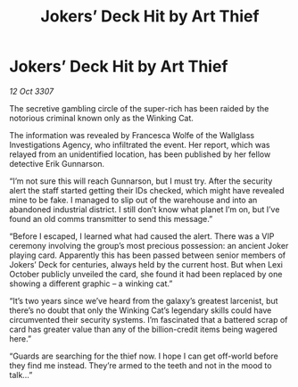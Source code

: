 :PROPERTIES:
:ID:       137db438-138a-436d-bfd4-adc1ce35a9a4
:END:
#+title: Jokers’ Deck Hit by Art Thief
#+filetags: :galnet:

* Jokers’ Deck Hit by Art Thief

/12 Oct 3307/

The secretive gambling circle of the super-rich has been raided by the notorious criminal known only as the Winking Cat. 

The information was revealed by Francesca Wolfe of the Wallglass Investigations Agency, who infiltrated the event. Her report, which was relayed from an unidentified location, has been published by her fellow detective Erik Gunnarson. 

“I’m not sure this will reach Gunnarson, but I must try. After the security alert the staff started getting their IDs checked, which might have revealed mine to be fake. I managed to slip out of the warehouse and into an abandoned industrial district. I still don’t know what planet I’m on, but I’ve found an old comms transmitter to send this message.” 

“Before I escaped, I learned what had caused the alert. There was a VIP ceremony involving the group’s most precious possession: an ancient Joker playing card. Apparently this has been passed between senior members of Jokers’ Deck for centuries, always held by the current host. But when Lexi October publicly unveiled the card, she found it had been replaced by one showing a different graphic – a winking cat.” 

“It’s two years since we’ve heard from the galaxy’s greatest larcenist, but there’s no doubt that only the Winking Cat’s legendary skills could have circumvented their security systems. I’m fascinated that a battered scrap of card has greater value than any of the billion-credit items being wagered here.” 

“Guards are searching for the thief now. I hope I can get off-world before they find me instead. They’re armed to the teeth and not in the mood to talk…”
